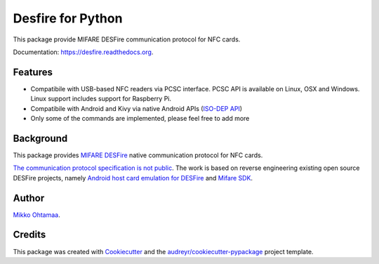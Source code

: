 ==================
Desfire for Python
==================

.. image:: https://img.shields.io/pypi/v/desfire.svg
        :target: https://pypi.python.org/pypi/desfire

.. image:: https://img.shields.io/travis/miohtama/desfire.svg
        :target: https://travis-ci.org/miohtama/desfire

.. image:: https://readthedocs.org/projects/desfire/badge/?version=latest
        :target: https://readthedocs.org/projects/desfire/?badge=latest
        :alt: Documentation Status


This package provide MIFARE DESFire communication protocol for NFC cards.

Documentation: https://desfire.readthedocs.org.

Features
--------

* Compatibile with USB-based NFC readers via PCSC interface. PCSC API is available on Linux, OSX and Windows. Linux support includes support for Raspberry Pi.

* Compatibile with Android and Kivy via native Android APIs (`ISO-DEP API <http://developer.android.com/reference/android/nfc/tech/IsoDep.html>`_)

* Only some of the commands are implemented, please feel free to add more

Background
----------

This package provides `MIFARE DESFire <https://en.wikipedia.org/wiki/MIFARE>`_ native communication protocol for NFC cards.

`The communication protocol specification is not public <http://stackoverflow.com/a/24069446/315168>`_. The work is based on reverse engineering existing open source DESFire projects, namely `Android host card emulation for DESFire <https://github.com/jekkos/android-hce-desfire>`_ and `Mifare SDK <https://www.mifare.net/en/products/tools/mifare-sdk/>`_.

Author
------

`Mikko Ohtamaa <https://opensourcehacker.com>`_.

Credits
-------

This package was created with Cookiecutter_ and the `audreyr/cookiecutter-pypackage`_ project template.

.. _Cookiecutter: https://github.com/audreyr/cookiecutter
.. _`audreyr/cookiecutter-pypackage`: https://github.com/audreyr/cookiecutter-pypackage
